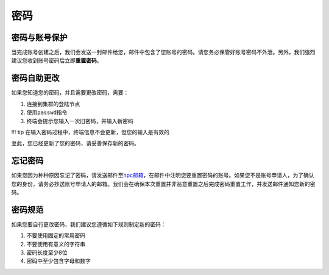 .. _accountspasswords:

====
密码
====

密码与账号保护
==============

当完成账号创建之后，我们会发送一封邮件给您，邮件中包含了您账号的密码。请您务必保管好账号密码不外泄。另外，我们强烈建议您收到账号密码后立即\ **重置密码**\ 。

密码自助更改
============

如果您知道您的密码，并且需要更改密码，需要：

1. 连接到集群的登陆节点

2. 使用\ ``passwd``\ 指令

3. 终端会提示您输入一次旧密码，并输入新密码

!!! tip 在输入密码过程中，终端信息不会更新，但您的输入是有效的

至此，您已经更新了您的密码，请妥善保存新的密码。

忘记密码
========

如果您因为种种原因忘记了密码，请发送邮件至\ `hpc邮箱 <mailto:hpc@sjtu.eud.cn>`__\ ，在邮件中注明您要重置密码的账号。如果您不是账号申请人，为了确认您的身份，请务必抄送账号申请人的邮箱。我们会在确保本次重置并非恶意重置之后完成密码重置工作，并发送邮件通知您新的密码。

密码规范
========

如果您要自行更改密码，我们建议您遵循如下规则制定新的密码：

1. 不要使用固定的常用密码
2. 不要使用有意义的字符串
3. 密码长度至少8位
4. 密码中至少包含字母和数字

